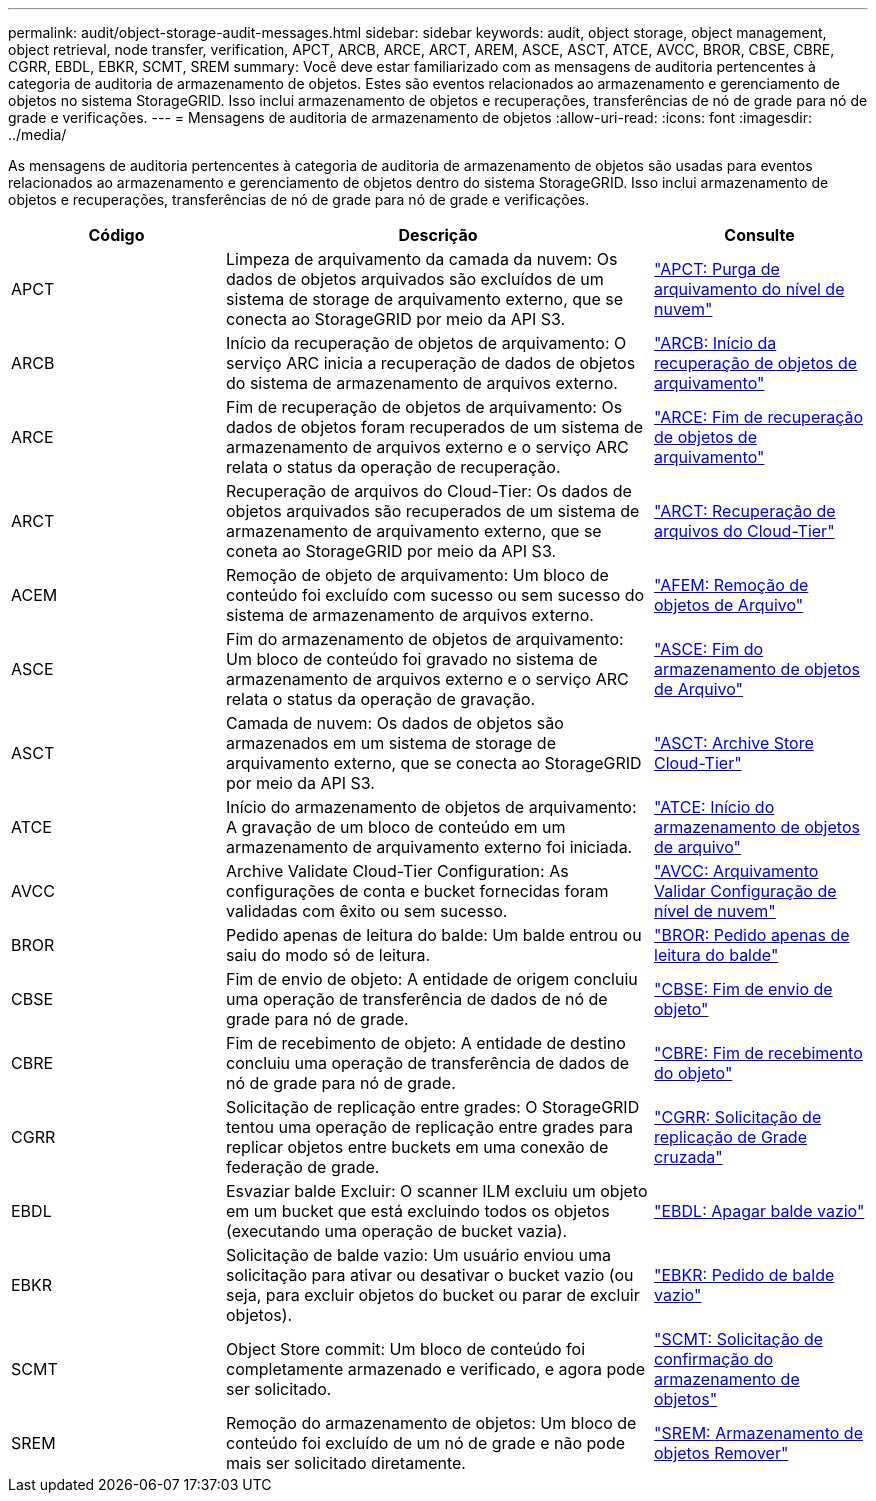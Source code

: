 ---
permalink: audit/object-storage-audit-messages.html 
sidebar: sidebar 
keywords: audit, object storage, object management, object retrieval, node transfer, verification, APCT, ARCB, ARCE, ARCT, AREM, ASCE, ASCT, ATCE, AVCC, BROR, CBSE, CBRE, CGRR, EBDL, EBKR, SCMT, SREM 
summary: Você deve estar familiarizado com as mensagens de auditoria pertencentes à categoria de auditoria de armazenamento de objetos. Estes são eventos relacionados ao armazenamento e gerenciamento de objetos no sistema StorageGRID. Isso inclui armazenamento de objetos e recuperações, transferências de nó de grade para nó de grade e verificações. 
---
= Mensagens de auditoria de armazenamento de objetos
:allow-uri-read: 
:icons: font
:imagesdir: ../media/


[role="lead"]
As mensagens de auditoria pertencentes à categoria de auditoria de armazenamento de objetos são usadas para eventos relacionados ao armazenamento e gerenciamento de objetos dentro do sistema StorageGRID. Isso inclui armazenamento de objetos e recuperações, transferências de nó de grade para nó de grade e verificações.

[cols="1a,2a,1a"]
|===
| Código | Descrição | Consulte 


 a| 
APCT
 a| 
Limpeza de arquivamento da camada da nuvem: Os dados de objetos arquivados são excluídos de um sistema de storage de arquivamento externo, que se conecta ao StorageGRID por meio da API S3.
 a| 
link:apct-archive-purge-from-cloud-tier.html["APCT: Purga de arquivamento do nível de nuvem"]



 a| 
ARCB
 a| 
Início da recuperação de objetos de arquivamento: O serviço ARC inicia a recuperação de dados de objetos do sistema de armazenamento de arquivos externo.
 a| 
link:arcb-archive-object-retrieve-begin.html["ARCB: Início da recuperação de objetos de arquivamento"]



 a| 
ARCE
 a| 
Fim de recuperação de objetos de arquivamento: Os dados de objetos foram recuperados de um sistema de armazenamento de arquivos externo e o serviço ARC relata o status da operação de recuperação.
 a| 
link:arce-archive-object-retrieve-end.html["ARCE: Fim de recuperação de objetos de arquivamento"]



 a| 
ARCT
 a| 
Recuperação de arquivos do Cloud-Tier: Os dados de objetos arquivados são recuperados de um sistema de armazenamento de arquivamento externo, que se coneta ao StorageGRID por meio da API S3.
 a| 
link:arct-archive-retrieve-from-cloud-tier.html["ARCT: Recuperação de arquivos do Cloud-Tier"]



 a| 
ACEM
 a| 
Remoção de objeto de arquivamento: Um bloco de conteúdo foi excluído com sucesso ou sem sucesso do sistema de armazenamento de arquivos externo.
 a| 
link:arem-archive-object-remove.html["AFEM: Remoção de objetos de Arquivo"]



 a| 
ASCE
 a| 
Fim do armazenamento de objetos de arquivamento: Um bloco de conteúdo foi gravado no sistema de armazenamento de arquivos externo e o serviço ARC relata o status da operação de gravação.
 a| 
link:asce-archive-object-store-end.html["ASCE: Fim do armazenamento de objetos de Arquivo"]



 a| 
ASCT
 a| 
Camada de nuvem: Os dados de objetos são armazenados em um sistema de storage de arquivamento externo, que se conecta ao StorageGRID por meio da API S3.
 a| 
link:asct-archive-store-cloud-tier.html["ASCT: Archive Store Cloud-Tier"]



 a| 
ATCE
 a| 
Início do armazenamento de objetos de arquivamento: A gravação de um bloco de conteúdo em um armazenamento de arquivamento externo foi iniciada.
 a| 
link:atce-archive-object-store-begin.html["ATCE: Início do armazenamento de objetos de arquivo"]



 a| 
AVCC
 a| 
Archive Validate Cloud-Tier Configuration: As configurações de conta e bucket fornecidas foram validadas com êxito ou sem sucesso.
 a| 
link:avcc-archive-validate-cloud-tier-configuration.html["AVCC: Arquivamento Validar Configuração de nível de nuvem"]



 a| 
BROR
 a| 
Pedido apenas de leitura do balde: Um balde entrou ou saiu do modo só de leitura.
 a| 
link:bror-bucket-read-only-request.html["BROR: Pedido apenas de leitura do balde"]



 a| 
CBSE
 a| 
Fim de envio de objeto: A entidade de origem concluiu uma operação de transferência de dados de nó de grade para nó de grade.
 a| 
link:cbse-object-send-end.html["CBSE: Fim de envio de objeto"]



 a| 
CBRE
 a| 
Fim de recebimento de objeto: A entidade de destino concluiu uma operação de transferência de dados de nó de grade para nó de grade.
 a| 
link:cbre-object-receive-end.html["CBRE: Fim de recebimento do objeto"]



 a| 
CGRR
 a| 
Solicitação de replicação entre grades: O StorageGRID tentou uma operação de replicação entre grades para replicar objetos entre buckets em uma conexão de federação de grade.
 a| 
link:cgrr-cross-grid-replication-request.html["CGRR: Solicitação de replicação de Grade cruzada"]



 a| 
EBDL
 a| 
Esvaziar balde Excluir: O scanner ILM excluiu um objeto em um bucket que está excluindo todos os objetos (executando uma operação de bucket vazia).
 a| 
link:ebdl-empty-bucket-delete.html["EBDL: Apagar balde vazio"]



 a| 
EBKR
 a| 
Solicitação de balde vazio: Um usuário enviou uma solicitação para ativar ou desativar o bucket vazio (ou seja, para excluir objetos do bucket ou parar de excluir objetos).
 a| 
link:ebkr-empty-bucket-request.html["EBKR: Pedido de balde vazio"]



 a| 
SCMT
 a| 
Object Store commit: Um bloco de conteúdo foi completamente armazenado e verificado, e agora pode ser solicitado.
 a| 
link:scmt-object-store-commit.html["SCMT: Solicitação de confirmação do armazenamento de objetos"]



 a| 
SREM
 a| 
Remoção do armazenamento de objetos: Um bloco de conteúdo foi excluído de um nó de grade e não pode mais ser solicitado diretamente.
 a| 
link:srem-object-store-remove.html["SREM: Armazenamento de objetos Remover"]

|===